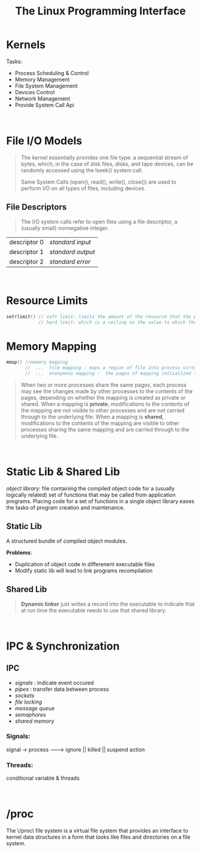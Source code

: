 #+title: The Linux Programming Interface

* Kernels
Tasks:
  - Process Scheduling & Control
  - Memory Management
  - File System Management
  - Devices Control
  - Network Management
  - Provide System Call Api

\\


* File I/O Models
#+BEGIN_QUOTE
The kernel essentially provides one file type: a sequential stream of bytes, which, in the case of disk files, disks, and tape devices, can be randomly accessed using the lseek() system call.

Same System Calls (open(), read(), write(), close()) are used to perform I/O on all types of files, including devices.
#+END_QUOTE

** File Descriptors
#+BEGIN_QUOTE
The I/O system calls refer to open files using a file descriptor, a (usually small) nonnegative integer.
#+END_QUOTE

| descriptor 0 | /standard input/  |
| descriptor 1 | /standard output/ |
| descriptor 2 | /standard error/  |

\\

* Resource Limits
#+BEGIN_SRC cpp
setrlimit() // soft limit: limits the amount of the resource that the process may consume;
            // hard limit: which is a ceiling on the value to which the soft limit may be adjusted
#+END_SRC

#+RESULTS:
\\

* Memory Mapping
#+BEGIN_SRC cpp
mmap() //memory mapping
       //  ...  file mapping : maps a region of file into process virtual memory
       //  ...  anonymous mapping :  the pages of mapping initialized to 0
#+END_SRC

#+BEGIN_QUOTE
When two or more processes share the same pages, each process may see the changes made by other processes to the contents of the pages, depending on whether the mapping is created as private or shared. When a mapping is *private*, modifications to the contents of the mapping are not visible to other processes and are not carried through to the underlying file. When a mapping is *shared*, modifications to the contents of the mapping are visible to other processes sharing the same mapping and are carried through to the underlying file.
#+END_QUOTE
\\

* Static Lib & Shared Lib
/object library/: file containing the compiled object code for a (usually logically related) set of functions that may be called from application programs. Placing code for a set of functions in a single object library eases the tasks of program creation and maintenance.

** Static Lib
A structured bundle of compiled object modules.

*Problems*:
   - Duplication of object code in differenent executable files
   - Modify static lib will lead to link programs recompilation

** Shared Lib
#+BEGIN_QUOTE
*Dynamic linker* just writes a record into the executable to indicate that at run time the executable needs to use that shared library.
#+END_QUOTE
\\

* IPC & Synchronization
** IPC
 - /signals/ : indicate event occured
 - /pipes/   : transfer data between process
 - /sockets/
 - /file locking/
 - /message queue/
 - /semaphores/
 - /shared memory/

*** Signals:

signal -> process  -------->  ignore || killed || suspend
                    action

*** Threads:
conditional variable & threads

\\

* /proc
The \/proc\ file system is a virtual file system that provides an interface to kernel data structures in a form that looks like files and directories on a file system.
